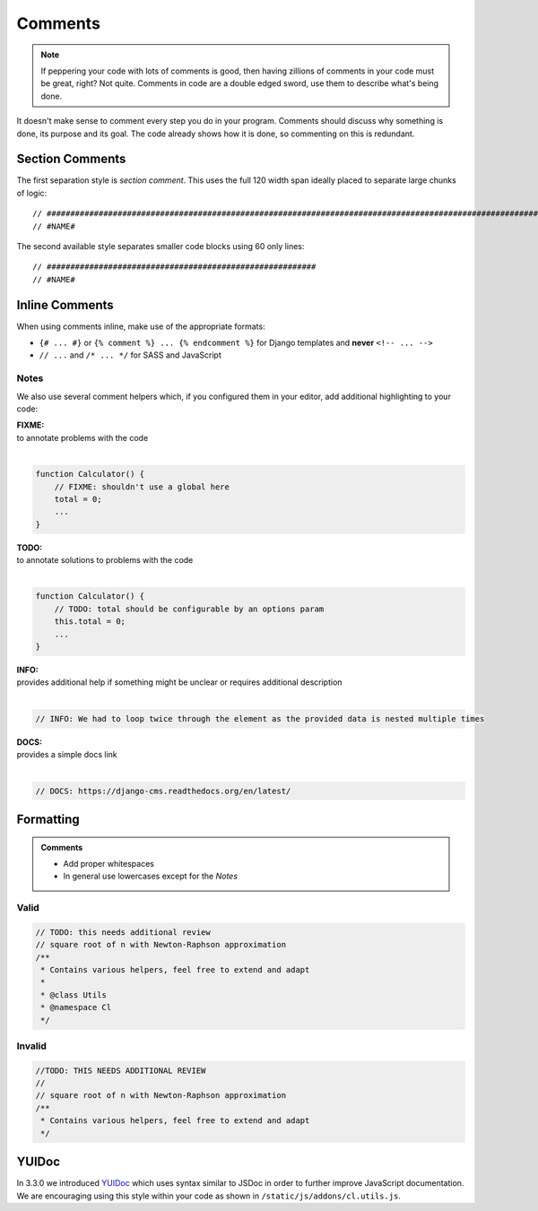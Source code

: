 Comments
========

.. note::

    If peppering your code with lots of comments is good, then having zillions of comments in your code must be great,
    right? Not quite. Comments in code are a double edged sword, use them to describe what's being done.


It doesn't make sense to comment every step you do in your program. Comments should discuss why something is done,
its purpose and its goal. The code already shows how it is done, so commenting on this is redundant.

Section Comments
----------------

The first separation style is *section comment*. This uses the full 120 width span ideally placed to separate large
chunks of logic::

    // #####################################################################################################################
    // #NAME#

The second available style separates smaller code blocks using 60 only lines::

    // #########################################################
    // #NAME#


Inline Comments
---------------

When using comments inline, make use of the appropriate formats:

- ``{# ... #}`` or ``{% comment %} ... {% endcomment %}`` for Django templates and **never** ``<!-- ... -->``
- ``// ...`` and ``/* ... */`` for SASS and JavaScript

Notes
*****

We also use several comment helpers which, if you configured them in your editor, add additional highlighting to your
code:

| **FIXME:**
| to annotate problems with the code
|

.. code-block:: javascript

    function Calculator() {
        // FIXME: shouldn't use a global here
        total = 0;
        ...
    }


| **TODO:**
| to annotate solutions to problems with the code
|

.. code-block:: javascript

    function Calculator() {
        // TODO: total should be configurable by an options param
        this.total = 0;
        ...
    }

| **INFO:**
| provides additional help if something might be unclear or requires additional description
|

.. code-block:: javascript

    // INFO: We had to loop twice through the element as the provided data is nested multiple times

| **DOCS:**
| provides a simple docs link
|

.. code-block:: javascript

    // DOCS: https://django-cms.readthedocs.org/en/latest/


Formatting
----------

.. admonition:: Comments
    :class: `important`

    - Add proper whitespaces
    - In general use lowercases except for the *Notes*

Valid
*****

.. code-block:: javascript

    // TODO: this needs additional review
    // square root of n with Newton-Raphson approximation
    /**
     * Contains various helpers, feel free to extend and adapt
     *
     * @class Utils
     * @namespace Cl
     */

Invalid
*******

.. code-block:: javascript

    //TODO: THIS NEEDS ADDITIONAL REVIEW
    //
    // square root of n with Newton-Raphson approximation
    /**
     * Contains various helpers, feel free to extend and adapt
     */


YUIDoc
------

In 3.3.0 we introduced `YUIDoc <http://yui.github.io/yuidoc/>`_ which uses syntax similar to JSDoc in order to further
improve JavaScript documentation.
We are encouraging using this style within your code as shown in ``/static/js/addons/cl.utils.js``.

